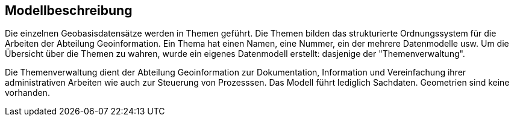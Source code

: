 == Modellbeschreibung

Die einzelnen Geobasisdatensätze werden in Themen geführt. Die Themen bilden das strukturierte Ordnungssystem für die Arbeiten der Abteilung Geoinformation. Ein Thema hat einen Namen, eine Nummer, ein der mehrere Datenmodelle usw. Um die Übersicht über die Themen zu wahren, wurde ein eigenes Datenmodell erstellt: dasjenige der "Themenverwaltung".

Die Themenverwaltung dient der Abteilung Geoinformation zur Dokumentation, Information und Vereinfachung ihrer administrativen Arbeiten wie auch zur Steuerung von Prozesssen. Das Modell führt lediglich Sachdaten. Geometrien sind keine vorhanden.

ifdef::backend-pdf[]
<<<
endif::[]
